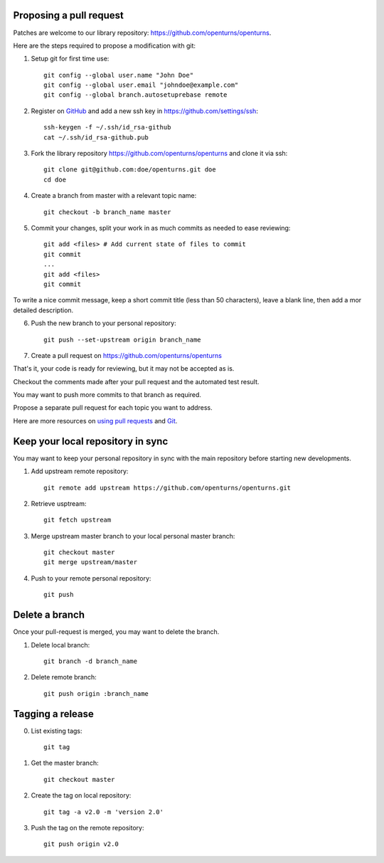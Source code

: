 Proposing a pull request
------------------------

Patches are welcome to our library repository: https://github.com/openturns/openturns.

Here are the steps required to propose a modification with git:

1. Setup git for first time use::

    git config --global user.name "John Doe"
    git config --global user.email "johndoe@example.com"
    git config --global branch.autosetuprebase remote


2. Register on `GitHub <https://github.com>`_ and add a new ssh key in https://github.com/settings/ssh::

    ssh-keygen -f ~/.ssh/id_rsa-github
    cat ~/.ssh/id_rsa-github.pub


3. Fork the library repository https://github.com/openturns/openturns and clone it via ssh::

    git clone git@github.com:doe/openturns.git doe
    cd doe


4. Create a branch from master with a relevant topic name::

    git checkout -b branch_name master


5. Commit your changes, split your work in as much commits as needed to ease reviewing::

    git add <files> # Add current state of files to commit
    git commit
    ...
    git add <files>
    git commit

To write a nice commit message, keep a short commit title (less than 50 characters),
leave a blank line, then add a mor detailed description.

6. Push the new branch to your personal repository::

    git push --set-upstream origin branch_name


7. Create a pull request on https://github.com/openturns/openturns

That's it, your code is ready for reviewing, but it may not be accepted as is.

Checkout the comments made after your pull request and the automated test result.

You may want to push more commits to that branch as required.

Propose a separate pull request for each topic you want to address.

Here are more resources on `using pull requests <https://help.github.com/articles/using-pull-requests/>`_
and `Git <https://git-scm.com/book/en/v2>`_.


Keep your local repository in sync
----------------------------------

You may want to keep your personal repository in sync with the main repository
before starting new developments.

1. Add upstream remote repository::

    git remote add upstream https://github.com/openturns/openturns.git


2. Retrieve usptream::

    git fetch upstream


3. Merge upstream master branch to your local personal master branch::

    git checkout master
    git merge upstream/master


4. Push to your remote personal repository::

    git push


Delete a branch
---------------

Once your pull-request is merged, you may want to delete the branch.

1. Delete local branch::

    git branch -d branch_name


2. Delete remote branch::

    git push origin :branch_name


Tagging a release
-----------------

0. List existing tags::

    git tag


1. Get the master branch::

    git checkout master


2. Create the tag on local repository::

    git tag -a v2.0 -m 'version 2.0'


3. Push the tag on the remote repository::

    git push origin v2.0